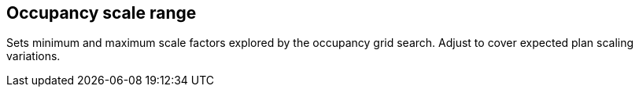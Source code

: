 == Occupancy scale range

Sets minimum and maximum scale factors explored by the occupancy grid search. Adjust to cover expected plan scaling variations.
